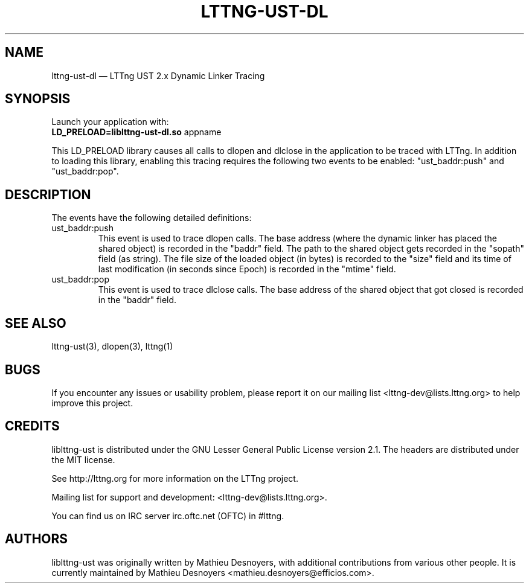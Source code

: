 .TH "LTTNG-UST-DL" "3" "December 19, 2013" "" ""

.SH "NAME"
lttng-ust-dl \(em LTTng UST 2.x Dynamic Linker Tracing

.SH "SYNOPSIS"
Launch your application with:
.TP
\fBLD_PRELOAD=liblttng-ust-dl.so\fP appname
.PP
This LD_PRELOAD library causes all calls to dlopen and dlclose in the
application to be traced with LTTng. In addition to loading this
library, enabling this tracing requires the following two events to be
enabled: "ust_baddr:push" and "ust_baddr:pop".

.SH "DESCRIPTION"
The events have the following detailed definitions:
.PP
.IP "ust_baddr:push"
This event is used to trace dlopen calls. The base address (where the
dynamic linker has placed the shared object) is recorded in the "baddr"
field. The path to the shared object gets recorded in the "sopath" field
(as string). The file size of the loaded object (in bytes) is recorded
to the "size" field and its time of last modification (in seconds since
Epoch) is recorded in the "mtime" field.
.IP "ust_baddr:pop"
This event is used to trace dlclose calls. The base address of the shared
object that got closed is recorded in the "baddr" field.
.PP

.SH "SEE ALSO"
lttng-ust(3), dlopen(3), lttng(1)

.SH "BUGS"
If you encounter any issues or usability problem, please report it on
our mailing list <lttng-dev@lists.lttng.org> to help improve this
project.

.SH "CREDITS"
liblttng-ust is distributed under the GNU Lesser General Public License
version 2.1. The headers are distributed under the MIT license.

See http://lttng.org for more information on the LTTng project.

Mailing list for support and development: <lttng-dev@lists.lttng.org>.

You can find us on IRC server irc.oftc.net (OFTC) in #lttng.

.SH "AUTHORS"
liblttng-ust was originally written by Mathieu Desnoyers, with additional
contributions from various other people. It is currently maintained by
Mathieu Desnoyers <mathieu.desnoyers@efficios.com>.

